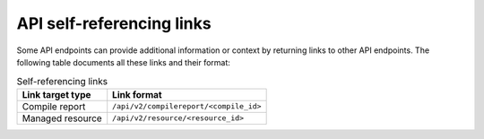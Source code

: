 API self-referencing links
==========================

Some API endpoints can provide additional information or context by returning links to other API endpoints.
The following table documents all these links and their format:


.. list-table:: Self-referencing links
   :header-rows: 1

   * - Link target type
     - Link format
   * - Compile report
     - ``/api/v2/compilereport/<compile_id>``
   * - Managed resource
     - ``/api/v2/resource/<resource_id>``
